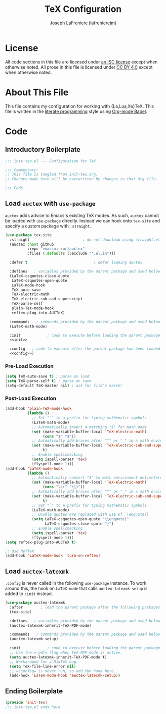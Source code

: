 #+TITLE: TeX Configuration
#+AUTHOR: Joseph LaFreniere (lafrenierejm)
#+EMAIL: joseph@lafreniere.xyz

* License
  All code sections in this file are licensed under [[https://gitlab.com/lafrenierejm/dotfiles/blob/master/LICENSE][an ISC license]] except when otherwise noted.
  All prose in this file is licensed under [[https://creativecommons.org/licenses/by/4.0/][CC BY 4.0]] except when otherwise noted.

* About This File
  This file contains my configuration for working with {La,Lua,Xe}TeX.
  This file is written in the [[https://en.wikipedia.org/wiki/Literate_programming][literate programming]] style using [[http://orgmode.org/worg/org-contrib/babel/][Org-mode Babel]].

* Code
** Introductory Boilerplate
   #+BEGIN_SRC emacs-lisp :tangle yes
     ;;; init-tex.el --- Configuration for TeX

     ;;; Commentary:
     ;; This file is tangled from init-tex.org.
     ;; Changes made here will be overwritten by changes to that Org file.

     ;;; Code:
   #+END_SRC

** Load =auctex= with =use-package=
   =auctex= adds advice to Emacs's existing TeX modes.
   As such, =auctex= cannot be loaded with =use-package= directly.
   Instead we can hook onto =tex-site= and specify a custom package with =:straight=.

   #+BEGIN_SRC emacs-lisp :tangle yes :noweb yes
     (use-package tex-site
       :straight                        ; do not download using straight.el
       (auctex :host github
               :repo "emacsmirror/auctex"
               :files (:defaults (:exclude "*.el.in")))

       :defer t                              ; defer loading auctex

       :defines   ; variables provided by the parent package and used below
       (LaTeX-csquotes-close-quote
        LaTeX-csquotes-open-quote
        LaTeX-mode-hook
        TeX-auto-save
        TeX-electric-math
        TeX-electric-sub-and-superscript
        TeX-parse-self
        plain-TeX-mode-hook
        reftex-plug-into-AUCTeX)

       :commands   ; commands provided by the parent package and used below
       (LaTeX-math-mode)

       :init            ; code to execute before loading the parent package
       <<init>>

       :config   ; code to execute after the parent package has been loaded
       <<config>>)
   #+END_SRC

*** Pre-Load Execution
    :PROPERTIES:
    :noweb-ref: init
    :END:

    #+BEGIN_SRC emacs-lisp
      (setq TeX-auto-save t) ; parse on load
      (setq TeX-parse-self t) ; parse on save
      (setq-default TeX-master nil) ; ask for file's master
    #+END_SRC

*** Post-Load Execution
    :PROPERTIES:
    :noweb-ref: config
    :END:

    #+BEGIN_SRC emacs-lisp
      (add-hook 'plain-TeX-mode-hook
                (lambda ()
                  ;; Set "`" to a prefix for typing mathematic symbols
                  (LaTeX-math-mode)
                  ;; Automatically insert a matching "$" for math mode
                  (set (make-variable-buffer-local 'TeX-electric-math)
                       (cons "$" "$"))
                  ;; Autmatically add braces after "^" or "_" in a math environment
                  (set (make-variable-buffer-local 'TeX-electric-sub-and-superscript)
                       t)
                  ;; Enable spellchecking
                  (setq ispell-parser 'tex)
                  (flyspell-mode 1)))
      (add-hook 'LaTeX-mode-hook
                (lambda ()
                  ;; Automatically convert "$" to math environment delimeters
                  (set (make-variable-buffer-local 'TeX-electric-math)
                       (cons "\\(" "\\)"))
                  ;; Autmatically add braces after "^" or "_" in a math environment
                  (set (make-variable-buffer-local 'TeX-electric-sub-and-superscript)
                       t)
                  ;; Set "`" to a prefix for typing mathematic symbols
                  (LaTeX-math-mode)
                  ;; Double quotes are replaced with use of `\enquote{}`
                  (setq LaTeX-csquotes-open-quote "\\enquote{"
                        LaTeX-csquotes-close-quote "}")
                  ;; Enable spellchecking
                  (setq ispell-parser 'tex)
                  (flyspell-mode 1)))
      (setq reftex-plug-into-AUCTeX t)

      ;; Use RefTeX
      (add-hook 'LaTeX-mode-hook 'turn-on-reftex)
    #+END_SRC

** Load =auctex-latexmk=
   =:config= is never called in the following =use-package= instance.
   To work around this, the hook on =LaTeX-mode= that calls =auctex-latexmk-setup= is added to =:init= instead.

   #+BEGIN_SRC emacs-lisp :tangle yes :noweb yes
     (use-package auctex-latexmk
       :after        ; load the parent package after the following packages
       (tex-site)

       :defines   ; variables provided by the parent package and used below
       (auctex-latexmk-inherit-TeX-PDF-mode)

       :commands   ; commands provided by the parent package and used below
       (auctex-latexmk-setup)

       :init            ; code to execute before loading the parent package
       ;; Use the =-pdf= flag when TeX-PDF-mode is active.
       (setq auctex-latexmk-inherit-TeX-PDF-mode t)
       ;; Workaround for a MikTeX bug.
       (setq TeX-file-line-error nil)
       ;; =:config= is never run, so add the hook here.
       (add-hook 'LaTeX-mode-hook 'auctex-latexmk-setup))
   #+END_SRC

** Ending Boilerplate
   #+BEGIN_SRC emacs-lisp :tangle yes
     (provide 'init-tex)
     ;;; init-tex.el ends here
   #+END_SRC

